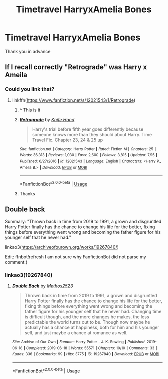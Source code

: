 #+TITLE: Timetravel HarryxAmelia Bones

* Timetravel HarryxAmelia Bones
:PROPERTIES:
:Author: Warriors-blew-3-1
:Score: 7
:DateUnix: 1563738934.0
:DateShort: 2019-Jul-22
:FlairText: Request
:END:
Thank you in advance


** If I recall correctly "Retrograde" was Harry x Ameila
:PROPERTIES:
:Author: MischifManaged
:Score: 5
:DateUnix: 1563740804.0
:DateShort: 2019-Jul-22
:END:

*** Could you link that?
:PROPERTIES:
:Score: 2
:DateUnix: 1563759016.0
:DateShort: 2019-Jul-22
:END:

**** linkffn([[https://www.fanfiction.net/s/12021543/1/Retrograde]])
:PROPERTIES:
:Author: AceTriton
:Score: 3
:DateUnix: 1563773810.0
:DateShort: 2019-Jul-22
:END:

***** ^ This is it
:PROPERTIES:
:Author: MischifManaged
:Score: 2
:DateUnix: 1563778225.0
:DateShort: 2019-Jul-22
:END:


***** [[https://www.fanfiction.net/s/12021543/1/][*/Retrograde/*]] by [[https://www.fanfiction.net/u/147648/Knife-Hand][/Knife Hand/]]

#+begin_quote
  Harry's trial before fifth year goes differently because someone knows more than they should about Harry. Time Travel Fic. Chapter 23, 24 & 25 up
#+end_quote

^{/Site/:} ^{fanfiction.net} ^{*|*} ^{/Category/:} ^{Harry} ^{Potter} ^{*|*} ^{/Rated/:} ^{Fiction} ^{M} ^{*|*} ^{/Chapters/:} ^{25} ^{*|*} ^{/Words/:} ^{36,313} ^{*|*} ^{/Reviews/:} ^{1,030} ^{*|*} ^{/Favs/:} ^{2,600} ^{*|*} ^{/Follows/:} ^{3,815} ^{*|*} ^{/Updated/:} ^{7/15} ^{*|*} ^{/Published/:} ^{6/27/2016} ^{*|*} ^{/id/:} ^{12021543} ^{*|*} ^{/Language/:} ^{English} ^{*|*} ^{/Characters/:} ^{<Harry} ^{P.,} ^{Amelia} ^{B.>} ^{*|*} ^{/Download/:} ^{[[http://www.ff2ebook.com/old/ffn-bot/index.php?id=12021543&source=ff&filetype=epub][EPUB]]} ^{or} ^{[[http://www.ff2ebook.com/old/ffn-bot/index.php?id=12021543&source=ff&filetype=mobi][MOBI]]}

--------------

*FanfictionBot*^{2.0.0-beta} | [[https://github.com/tusing/reddit-ffn-bot/wiki/Usage][Usage]]
:PROPERTIES:
:Author: FanfictionBot
:Score: 1
:DateUnix: 1563773819.0
:DateShort: 2019-Jul-22
:END:


***** Thanks
:PROPERTIES:
:Score: 1
:DateUnix: 1563774441.0
:DateShort: 2019-Jul-22
:END:


** *Double back*

Summary: "Thrown back in time from 2019 to 1991, a grown and disgruntled Harry Potter finally has the chance to change his life for the better, fixing things before everything went wrong and becoming the father figure for his younger self that he never had."

linkao3([[https://archiveofourown.org/works/19267840/]])

Edit: ffnbot!refresh I am not sure why FanfictionBot did not parse my comment:(
:PROPERTIES:
:Author: Merdis
:Score: 1
:DateUnix: 1563802074.0
:DateShort: 2019-Jul-22
:END:

*** linkao3(19267840)
:PROPERTIES:
:Author: Musical_Mechanic_
:Score: 2
:DateUnix: 1565284719.0
:DateShort: 2019-Aug-08
:END:

**** [[https://archiveofourown.org/works/19267840][*/Double Back/*]] by [[https://www.archiveofourown.org/users/Methos2523/pseuds/Methos2523][/Methos2523/]]

#+begin_quote
  Thrown back in time from 2019 to 1991, a grown and disgruntled Harry Potter finally has the chance to change his life for the better, fixing things before everything went wrong and becoming the father figure for his younger self that he never had. Changing time is difficult though, and the more changes he makes, the less predictable the world turns out to be. Though now maybe he actually has a chance at happiness, both for him and his younger self, and just maybe a chance at romance as well.
#+end_quote

^{/Site/:} ^{Archive} ^{of} ^{Our} ^{Own} ^{*|*} ^{/Fandom/:} ^{Harry} ^{Potter} ^{-} ^{J.} ^{K.} ^{Rowling} ^{*|*} ^{/Published/:} ^{2019-06-18} ^{*|*} ^{/Completed/:} ^{2019-06-18} ^{*|*} ^{/Words/:} ^{55571} ^{*|*} ^{/Chapters/:} ^{10/10} ^{*|*} ^{/Comments/:} ^{33} ^{*|*} ^{/Kudos/:} ^{336} ^{*|*} ^{/Bookmarks/:} ^{99} ^{*|*} ^{/Hits/:} ^{3775} ^{*|*} ^{/ID/:} ^{19267840} ^{*|*} ^{/Download/:} ^{[[https://archiveofourown.org/downloads/19267840/Double%20Back.epub?updated_at=1560877989][EPUB]]} ^{or} ^{[[https://archiveofourown.org/downloads/19267840/Double%20Back.mobi?updated_at=1560877989][MOBI]]}

--------------

*FanfictionBot*^{2.0.0-beta} | [[https://github.com/tusing/reddit-ffn-bot/wiki/Usage][Usage]]
:PROPERTIES:
:Author: FanfictionBot
:Score: 2
:DateUnix: 1565284801.0
:DateShort: 2019-Aug-08
:END:

